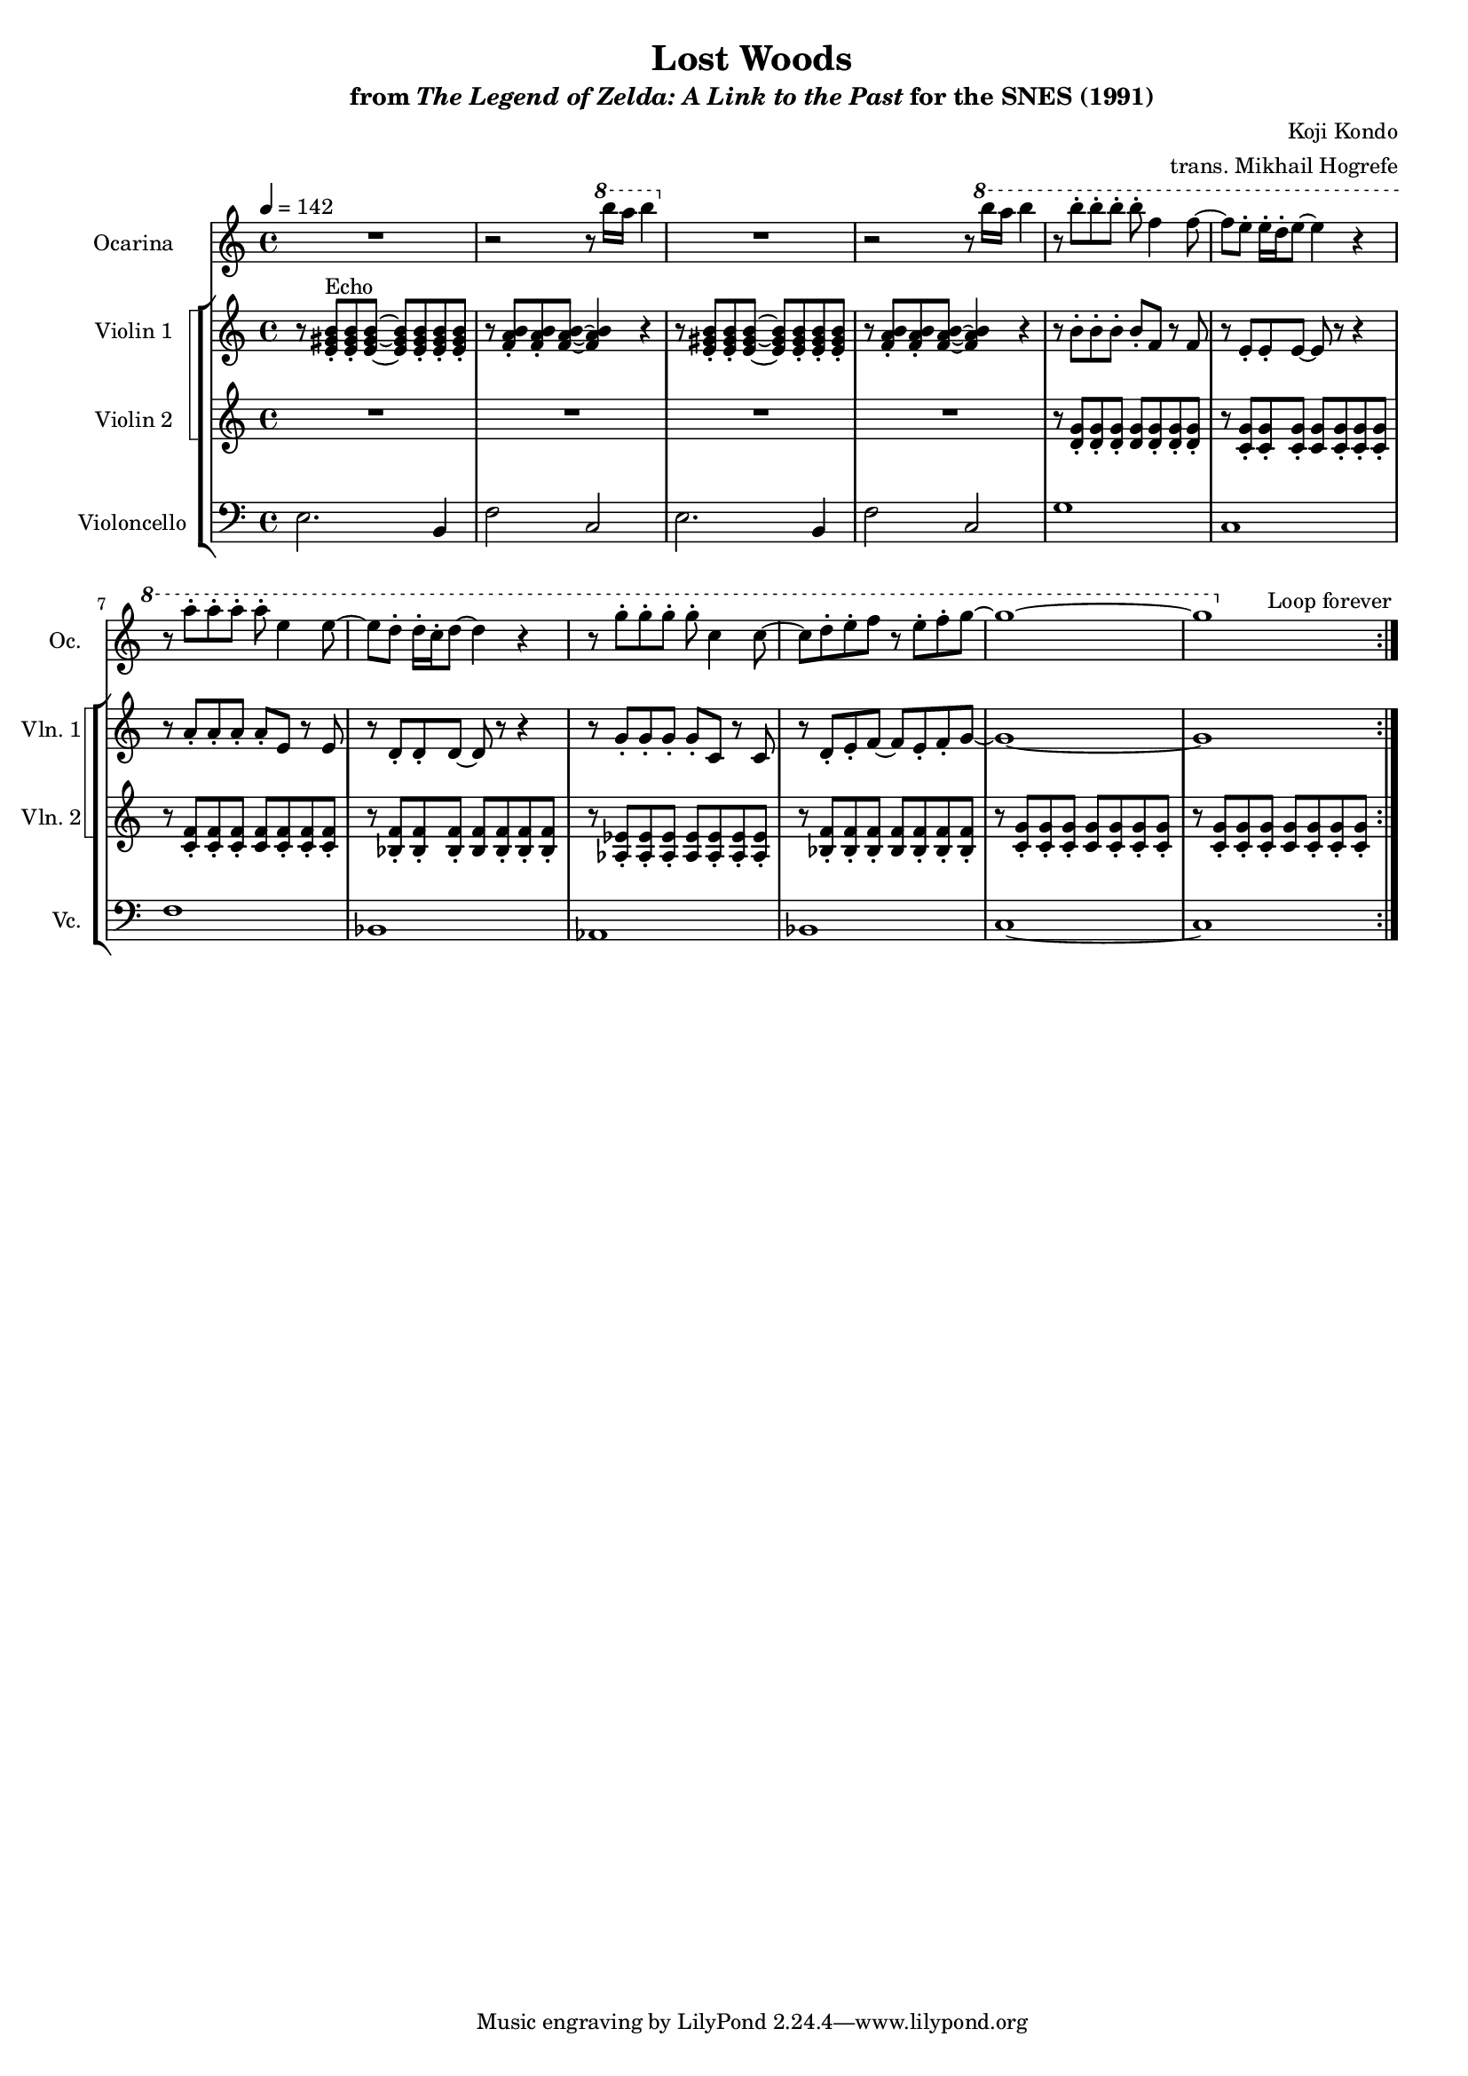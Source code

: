 \version "2.24.3"
#(set-global-staff-size 16)

\paper {
  left-margin = 0.6\in
}

\book {
    \header {
        title = "Lost Woods"
        subtitle = \markup { "from" {\italic "The Legend of Zelda: A Link to the Past"} "for the SNES (1991)" }
        composer = "Koji Kondo"
        arranger = "trans. Mikhail Hogrefe"
    }

    \score {
        {
            <<
                \new Staff \relative c'''' {                 
                    \set Staff.instrumentName = "Ocarina"
                    \set Staff.shortInstrumentName = "Oc."  
\tempo 4 = 142
\key c \major
                    \repeat volta 2 {
R1 |
r2 r8 \ottava #1 b16 a b4 \ottava #0 |
R1 |
r2 r8 \ottava #1 b16 a b4 |
r8 b-. b-. b-. b-. f4 f8 ~ |
f8 e-. e16-. d-. e8 ~ e4 r |
r8 a-. a-. a-. a-. e4 e8 ~ |
e8 d-. d16-. c-. d8 ~ d4 r |
r8 g-. g-. g-. g-. c,4 c8 ~ |
c8 d-. e-. f r e-. f-. g ~ |
g1 ~ |
g1 |
\ottava #0
                    }
\once \override Score.RehearsalMark.self-alignment-X = #RIGHT
\mark \markup { \fontsize #-2 "Loop forever" }
                }

                \new StaffGroup <<
                    \new StaffGroup <<
                        \set StaffGroup.systemStartDelimiter = #'SystemStartSquare
                        \new Staff \relative c' {                 
                            \set Staff.instrumentName = "Violin 1"
                            \set Staff.shortInstrumentName = "Vln. 1"  
\key c \major
r8 <e gis b>8-.^\markup{Echo} 8-. 8 ~ \once \override NoteHead.extra-spacing-width = #'(-1.5 . 0) 8 8-. 8-. 8-. |
r8 <f a b>8-. 8-. 8 ~ 4 r4 |
r8 <e gis b>8-. 8-. 8 ~ \once \override NoteHead.extra-spacing-width = #'(-1.5 . 0) 8 8-. 8-. 8-. |
r8 <f a b>8-. 8-. 8 ~ 4 r4 |
r8 b-. b-. b-. b-. f r f |
r8 e-. e-. e ~ e r r4 |
r8 a-. a-. a-. a-. e r e |
r8 d-. d-. d ~ d r r4 |
r8 g-. g-. g-. g-. c, r c |
r8 d-. e-. f ~ f e-. f-. g ~ |
g1 ~ |
g1 |
                        }

                        \new Staff \relative c' {                 
                            \set Staff.instrumentName = "Violin 2"
                            \set Staff.shortInstrumentName = "Vln. 2"  
\key c \major
R1*4
r8 <d g>8-. 8-. 8-. 8 8-. 8-. 8-. |
r8 <c g'>8-. 8-. 8-. 8 8-. 8-. 8-. |
r8 <c f>8-. 8-. 8-. 8 8-. 8-. 8-. |
r8 <bes f'>8-. 8-. 8-. 8 8-. 8-. 8-. |
r8 <aes ees'>8-. 8-. 8-. 8 8-. 8-. 8-. |
r8 <bes f'>8-. 8-. 8-. 8 8-. 8-. 8-. |
r8 <c g'>8-. 8-. 8-. 8 8-. 8-. 8-. |
r8 <c g'>8-. 8-. 8-. 8 8-. 8-. 8-. |
                        }
                    >>

                    \new Staff \relative c {                 
                        \set Staff.instrumentName = "Violoncello"
                        \set Staff.shortInstrumentName = "Vc."  
\key c \major
\clef bass

e2. b4 |
f'2 c |
e2. b4 |
f'2 c |
g'1 |
c,1 |
f1 |
bes,1 |
aes1 |
bes1 |
c1 ~ |
c1 |
                    }
                >>
            >>
        }
        \layout {
            \context {
                \Staff
                \RemoveEmptyStaves
            }
            \context {
                \DrumStaff
                \RemoveEmptyStaves
            }
        }
    }
}
